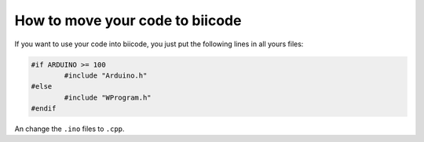 ================================
How to move your code to biicode
================================

If you want to use your code into biicode, you just put the following lines in all yours files:

.. code-block:: cpp

	#if ARDUINO >= 100
		#include "Arduino.h"
	#else
		#include "WProgram.h"
	#endif
	
An change the ``.ino`` files to ``.cpp``.